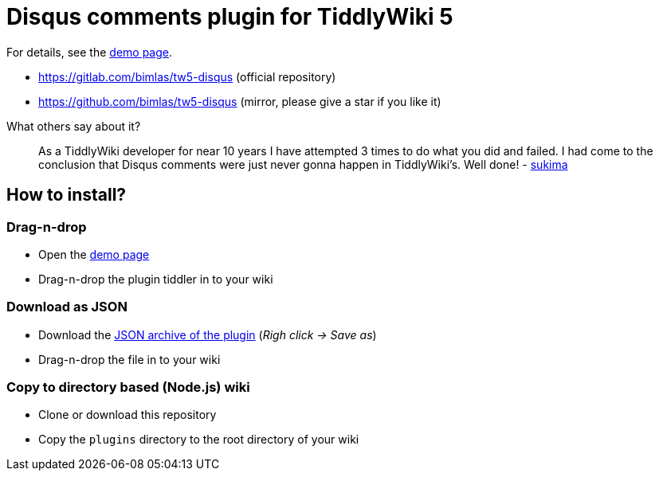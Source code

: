 :demo-page: https://bimlas.gitlab.io/tw5-disqus
:json: https://bimlas.gitlab.io/tw5-disqus/tw5-disqus.json

= Disqus comments plugin for TiddlyWiki 5

For details, see the link:{demo-page}[demo page].

* https://gitlab.com/bimlas/tw5-disqus (official repository)
* https://github.com/bimlas/tw5-disqus (mirror, please give a star if you like it)

What others say about it?

_____
As a TiddlyWiki developer for near 10 years I have attempted 3 times to do
what you did and failed. I had come to the conclusion that Disqus comments
were just never gonna happen in TiddlyWiki's. Well done! -
https://gitlab.com/bimlas/tw5-disqus/issues/1[sukima]
_____

== How to install?

=== Drag-n-drop

- Open the link:{demo-page}[demo page]
- Drag-n-drop the plugin tiddler in to your wiki

=== Download as JSON

- Download the link:{json}[JSON archive of the plugin] (_Righ click -> Save as_)
- Drag-n-drop the file in to your wiki

=== Copy to directory based (Node.js) wiki

- Clone or download this repository
- Copy the `plugins` directory to the root directory of your wiki
